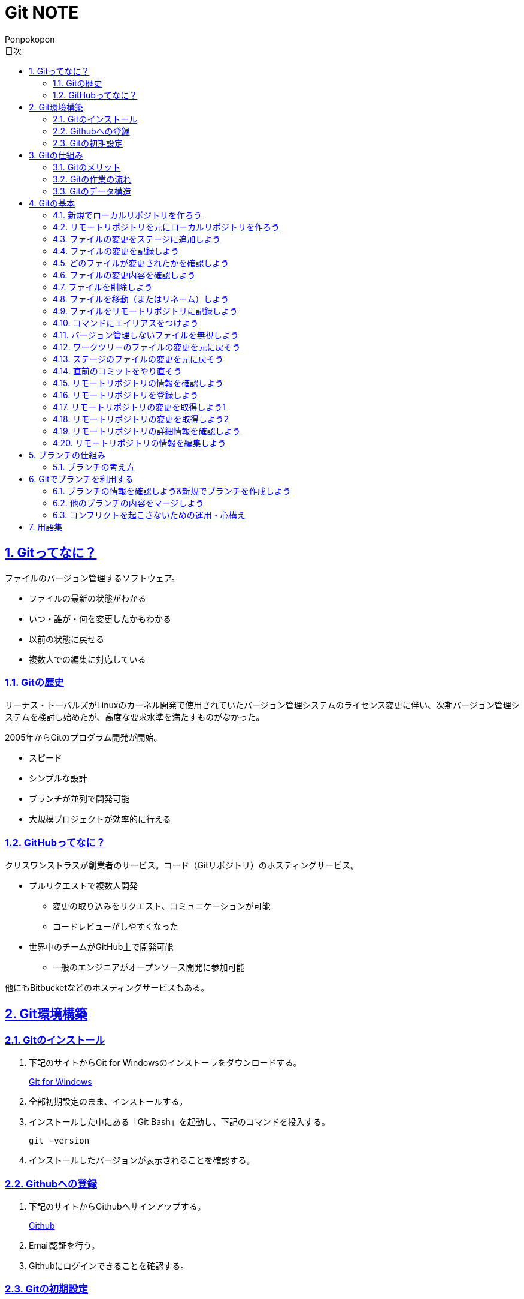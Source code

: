 //プロパティ
:lang: ja 
:doctype: articles
:toc: left
:toclevels: 3
:toc-title: 目次
:sectnums:
:sectnumlevels: 4
:sectlinks:
:imagesdir: images
:icons: font
:source-highlighter: coderay
:example-caption: 例
:table-caption: 表
:figure-caption: 図
:docname: Git NOTE
:author: Ponpokopon

// 本文
= {docname}

== Gitってなに？
ファイルのバージョン管理するソフトウェア。

* ファイルの最新の状態がわかる
* いつ・誰が・何を変更したかもわかる
* 以前の状態に戻せる
* 複数人での編集に対応している

=== Gitの歴史
リーナス・トーバルズがLinuxのカーネル開発で使用されていたバージョン管理システムのライセンス変更に伴い、次期バージョン管理システムを検討し始めたが、高度な要求水準を満たすものがなかった。

2005年からGitのプログラム開発が開始。

* スピード
* シンプルな設計
* ブランチが並列で開発可能
* 大規模プロジェクトが効率的に行える

=== GitHubってなに？
クリスワンストラスが創業者のサービス。コード（Gitリポジトリ）のホスティングサービス。

* プルリクエストで複数人開発
** 変更の取り込みをリクエスト、コミュニケーションが可能
** コードレビューがしやすくなった
* 世界中のチームがGitHub上で開発可能
** 一般のエンジニアがオープンソース開発に参加可能

他にもBitbucketなどのホスティングサービスもある。

== Git環境構築

=== Gitのインストール

. 下記のサイトからGit for Windowsのインストーラをダウンロードする。
+
link:https://gitforwindows.org/[Git for Windows]

. 全部初期設定のまま、インストールする。

. インストールした中にある「Git Bash」を起動し、下記のコマンドを投入する。
+
[source,git]
----
git -version
----

. インストールしたバージョンが表示されることを確認する。


=== Githubへの登録

. 下記のサイトからGithubへサインアップする。
+
link:https://github.com/[Github]

. Email認証を行う。

. Githubにログインできることを確認する。

=== Gitの初期設定

. 「Git Bash」を起動する。

. 下記のコマンドを投入し、ユーザ名を登録する。
+
[source,git]
----
git config --global user.name "hogehoge"
----
. 下記のコマンドを投入し、メールアドレスを登録する。
+
[source,git]
----
git config --global user.email hoge@hoge.com
----

. 下記のコマンドを投入し、エディターを設定する。
+
[[app-listing]]
[source,git]
.Visual Studio Code
----
git config --global core.editor 'code --wait'
----
+
[[app-listing]]
[source,git]
.Atom
----
git config --global core.editor 'atom --wait'
----

. 下記のコマンドを投入し、設定を確認する。
+
[[app-listing]]
[source,git]
----
git config user.name // <1>
git config user.email // <2>
git config core.editor // <3>
git config --list //<4>
----
<1> ユーザ名表示
<2> メールアドレス表示
<3> エディター表示
<4> 全設定をリスト表示

[Tips]
====
ここで設定した設定は「C:\\Users\username\.gitconfig」に保存されている。
====

== Gitの仕組み

=== Gitのメリット

_Q.Gitのバージョン管理ではスナップショットで保存しているか？それとも差分で保存しているか？_

A.スナップショット

まるまるデータを保存していくため、ブランチを切ったり、マージしたりがしやすくなった。

コミットをたどることで以前の状態に辿りながら戻せる。

=== Gitの作業の流れ

. ワークツリー領域でファイルを作成
. 「git add」コマンドを実行
. ローカルリポジトリ領域にファイル内容を元にした圧縮ファイルを作成
. ステージ領域に圧縮ファイルとファイル名を関連付けるインデックスを作成
. 「git commit」コマンドを実行
. ローカルリポジトリ領域にステージ領域のインデックスを元にツリーを作成
. ローカルリポジトリ領域にツリーのプロパティ（親コミット、作成者、日付、コメント）を示すコミットを作成


=== Gitのデータ構造

* ローカルリポジトリに「圧縮ファイル」「ツリー」「コミット」ファイルを作成することでデータを保存している
* コミットが親コミットを持つことで変更履歴を辿る事ができる
* **Git**とは**「データを圧縮して、スナップショットとして保存、ツリーとコミットによって、時系列の依存関係を保存し、バージョン管理をしているアプリケーション」**

== Gitの基本

=== 新規でローカルリポジトリを作ろう

. 「Git Bash」を起動する

. プロジェクトのディレクトリを作成し、直下に移動する
+
[[app-listing]]
[source,git]
----
mkdir [ディレクトリ名]
cd [ディレクトリ名]
----

. 下記のコマンドを投入し、ローカルリポジトリを作成する
+
[[app-listing]]
[source,git]
----
git init
----

=== リモートリポジトリを元にローカルリポジトリを作ろう

. リモートリポジトリのURLを入手する

. 「Git Bash」を起動する

. プロジェクトのディレクトリを作成したいディレクトリの直下に移動する
+
[[app-listing]]
[source,git]
----
cd [ディレクトリ名]
----

. 下記のコマンドを投入し、リモートリポジトリを複製する
+
[[app-listing]]
[source,git]
----
git clone [リモートリポジトリのURL]
----

=== ファイルの変更をステージに追加しよう

*_Q . なぜステージ領域を使いますか？_*

**A . リポジトリへ変更したい変更だけを選択するため。**

. 下記のコマンドを投入し、ファイルの変更をステージに追加する
+
[[app-listing]]
[source,git]
.変更範囲を指定
----
git add [ファイル名またはディレクトリ名]
----
+
[[app-listing]]
[source,git]
.全範囲を指定
----
git add .
----

=== ファイルの変更を記録しよう

. 下記のコマンドを投入し、ファイルの変更を記録する
+
[[app-listing]]
[source,git]
.optionなし
----
git commit
----

. エディターが立ち上がる

. エディターにコミットメッセージを記載し、保存する

. ターミナルを確認し、コミットメッセージ、コミットした内容が表示されていることを確認する

=== どのファイルが変更されたかを確認しよう

. 下記のコマンドを投入し、ファイルの変更を確認する
+
[[app-listing]]
[source,git]
----
git status
----

. ターミナルを確認し、ワークツリーとステージ、ステージとコミットの変更点を確認する

=== ファイルの変更内容を確認しよう

. 下記のコマンドを投入し、ファイルの変更を確認する
+
[[app-listing]]
[source,git]
.ワークツリーとステージ
----
git diff [ファイル名]
----
+
[[app-listing]]
[source,git]
.ステージとコミット
----
git diff --staged [ファイル名]
----

. ターミナルを確認し、ワークツリーとステージ、ステージとコミットの変更点を確認する

=== ファイルを削除しよう

. 下記のコマンドを投入し、ファイルを削除する
+
[[app-listing]]
[source,git]
.リポジトリとワークツリーから削除する
----
git rm [ファイル名]
git rm [ディレクトリ名]
----
+
[[app-listing]]
[source,git]
.リポジトリからのみ削除する
----
git rm --cached [ファイル名]
----

. 「ls」または「git status」で削除されていることを確認する

=== ファイルを移動（またはリネーム）しよう

. 下記のコマンドを投入し、ファイルを移動する
+
[[app-listing]]
[source,git]
----
git mv [旧ファイル名] [新ファイル名]
----
下記を順に実行するのと同じ。
+
[[app-listing]]
[source,git]
----
mv [旧ファイル名] [新ファイル名]
git rm [旧ファイル名]
git add [新ファイル名]
----

. 「ls」または「git status」で移動されていることを確認する

=== ファイルをリモートリポジトリに記録しよう

. リモートリポジトリを作成する
+
*Githubの場合*
+
.. Githubにログインする
.. 右上のプロフィールメニューから「Your Repository」をクリックする
.. 表示された画面の「Repository」タブをクリックする
.. btn:[NEW]をクリックする
.. リポジトリ名を入力し、btn:[Create Repository]をクリックする
.. リポジトリが作成されたことを確認する

. 下記のコマンドを投入し、リモートリポジトリを設定する
+
[[app-listing]]
[source,git]
----
git remote add [リモート名] [リモートリポジトリのアドレス]
----

. 下記のコマンドを投入し、ファイルをリモートリポジトリに記録する
+
[[app-listing]]
[source,git]
----
git push [リモート名] [ブランチ名]
----

. リモートリポジトリが更新されていることを確認する

=== コマンドにエイリアスをつけよう

. 下記のコマンドを投入し、エイリアスを設定する
+
[[app-listing]]
[source,git]
----
git config --global alias.[エイリアス名] [コマンド名]
----
+
[[app-listing]]
[source,git]
----
git config --global alias.ci commit
git config --global alias.st status
git config --global alias.br branch
git config --global alias.co checkout
----

=== バージョン管理しないファイルを無視しよう

*_Q . どんなファイルはバージョン管理しない？_*

**A . 機密情報やチーム開発に利用しないファイル** +
**.gitignoreファイルを利用する**

. 「.gitignore」ファイルを追加し、中身に無視したいファイル名やディレクトリ名を記載する

=== ワークツリーのファイルの変更を元に戻そう

. 下記のコマンドを投入し、ファイルをステージの状態に戻す
+
[[app-listing]]
[source,git]
.変更範囲を指定
----
git checkout -- [ファイル名またはディレクトリ名]
----
+
[[app-listing]]
[source,git]
.全範囲を指定
----
git checkout -- .
----

. ワークツリーの内容が戻っていることを確認する

=== ステージのファイルの変更を元に戻そう

. 下記のコマンドを投入し、ファイルをステージの状態に戻す
+
[[app-listing]]
[source,git]
.変更範囲を指定
----
git reset HEAD [ファイル名またはディレクトリ名]
----
+
[[app-listing]]
[source,git]
.全範囲を指定
----
git reset HEAD .
----

. ステージの内容が戻っていることを確認する

[NOTE]
====
このコマンドでワークツリーへは何も変化が起きないことに注意。
====

=== 直前のコミットをやり直そう

. 下記のコマンドを投入し、コミットをひとつ前の状態に戻す
+
[[app-listing]]
[source,git]
----
git commit --amend
----

. コミットの内容が戻っていることを確認する

[WARNING]
====
このコマンドはリモートリポジトリにプッシュしたコミットは修正しないこと。プッシュした内容を修正したい場合は、追加で過去のコミットは取り消さず、修正したものを改めてコミットをする。
====

=== リモートリポジトリの情報を確認しよう

. 下記のコマンドを投入し、リモートリポジトリの情報を確認する
+
[[app-listing]]
[source,git]
.リモート名表示
----
git remote
----
+
[[app-listing]]
[source,git]
.リモート名とURLを表示
----
git remote -v
----

. リモートリポジトリの内容を確認する

=== リモートリポジトリを登録しよう

. 下記のコマンドを投入し、コミットをひとつ前の状態に戻す
+
[[app-listing]]
[source,git]
.リモート名表示
----
git remote add <リモート名> <リモートURL>
----

=== リモートリポジトリの変更を取得しよう1

. 下記のコマンドを投入し、コミットをひとつ前の状態に戻す
+
[[app-listing]]
[source,git]
.リモート名表示
----
git fetch <リモート名>
----

. 下記のコマンドを投入し、コミットをひとつ前の状態に戻す
+
[[app-listing]]
[source,git]
.リモート名表示
----
git merge <リモート名>/<ブランチ名>
----

. マージメッセージ

=== リモートリポジトリの変更を取得しよう2

. 下記のコマンドを投入し、コミットをひとつ前の状態に戻す
+
[[app-listing]]
[source,git]
.リモート名表示
----
git pull <リモート名> <ブランチ名>
----

. マージメッセージ

[WARNING]
====
pullは現在のブランチにmergeする。 +
自分のカレントブランチを意識しないと意図しないマージをしてしまうので、注意。
====

=== リモートリポジトリの詳細情報を確認しよう

. 下記のコマンドを投入し、コミットをひとつ前の状態に戻す
+
[[app-listing]]
[source,git]
.リモート名表示
----
git remote show <リモート名>
----

. マージメッセージ


=== リモートリポジトリの情報を編集しよう

. 下記のコマンドを投入し、コミットをひとつ前の状態に戻す
+
[[app-listing]]
[source,git]
----
git remote rename <旧リモート名>　<新リモート名>
----
+
[[app-listing]]
[source,git]
----
git remote rm <リモート名>
----

. マージメッセージ


== ブランチの仕組み

*ブランチ* とは、*並行して複数機能を開発するため* にある仕組み。


_Q.ブランチのメリットは？*_

A.ブランチを分岐させることで、自分の変更内容を周りに影響させず、逆に回りの変更内容を自分の変更に影響させずに開発をすすめることができる

=== ブランチの考え方

ブランチはあくまで *コミット(コミットID)を指し示すポインタ*。コミットすると基本的には自分が作業しているブランチ（=HEAD）の指し示すコミットが新しいコミットに移動する。 +
HEADは *ブランチをを指し示すポインタ*。
ブランチの情報は「.git」ディレクトリ配下に保存されている。

Gitにおいて、ブランチの作成や切り替えが単なるポインタの切り替えで済むため、非常に高速に処理できるのが、他のバージョン管理システムとの大きな特徴。

== Gitでブランチを利用する

=== ブランチの情報を確認しよう&新規でブランチを作成しよう

[[app-listing]]
[source,git]
----
git branch
----

[[app-listing]]
[source,git]
----
git merge <リモート名/ブランチ名>
----

* *Auto Merge* +
基本的なマージ。HEADのブランチをベースにマージコミットという新しいコミットファイルを作成し、そのコミットファイルをポインタとする。 +
マージコミットの親コミットは2つとなる。
* *Fast Foward* +
ブランチが枝分かれしていなかったときのマージ。単にHEADのブランチのポインタを前にすすめるだけ。
* *Conflict* +
ブランチ間で変更内容の競合をが起きている場合、両方の変更が反映される

=== 他のブランチの内容をマージしよう

. 下記のコマンドを投入し、コミットをひとつ前の状態に戻す
+
[[app-listing]]
[source,git]
----
git merge <ブランチ名>
----

=== コンフリクトを起こさないための運用・心構え

* 複数人で同じファイルを変更しない
* pullやmergeする前に変更中の状態をなくしておく（commitやstashしておく）
* pullするときは、pullするブランチに移動してからpullする
* コンフリクトしても慌てない

=== 

== 用語集

IT一般::
  
Git特有::
  用語::: 
    * *ワークツリー* +
    
    * *ステージ* +

    * *ローカルリポジトリ* +

    * *リモートリポジトリ* +

    * *Git Object* +
    「.git/objects」配下に保存されるgitデータ
    ** *Blob Object* +
    ファイルをハッシュ関数で40文字の英数字に変換したもの
    ** *Tree Object* +
    Blob ObjectまたはTree Objectとファイル名を紐付けたもの +
    ディレクトリ階層がある場合、子ディレクトリのTree Objectは親ディレクトリのTree Object内に含まれる
    ** *Commit Object* +
    コミットした時点でのファイルとその構成、状態を示したもの +
    最上位のTree Object、親Commit Object、変更者情報、変更コメントが記載される

  コマンド:::
    * *git config* +
    aaaaaa
    * *git add* +
    aaaaaa
    * *git commit* +
     